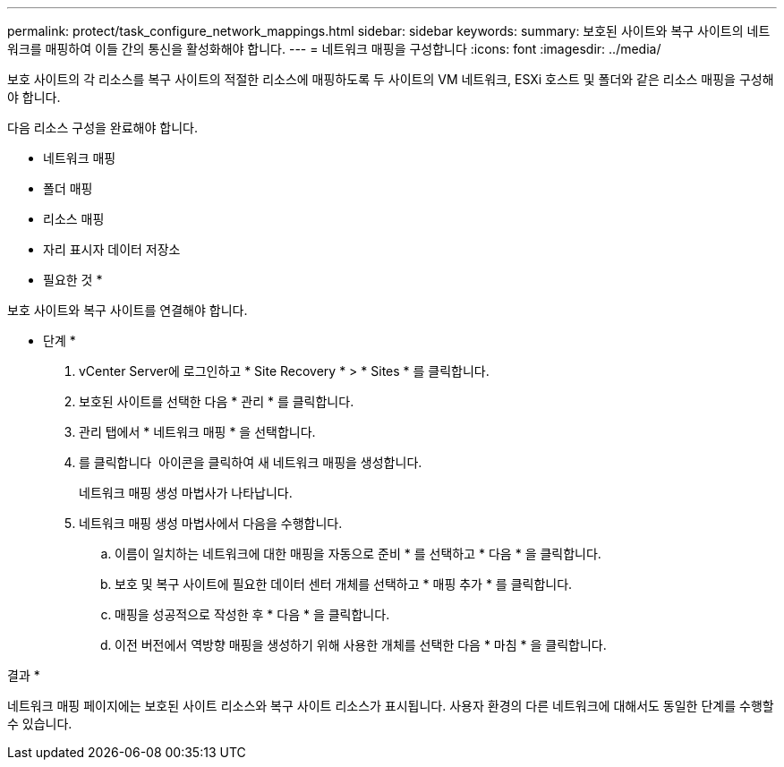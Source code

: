 ---
permalink: protect/task_configure_network_mappings.html 
sidebar: sidebar 
keywords:  
summary: 보호된 사이트와 복구 사이트의 네트워크를 매핑하여 이들 간의 통신을 활성화해야 합니다. 
---
= 네트워크 매핑을 구성합니다
:icons: font
:imagesdir: ../media/


[role="lead"]
보호 사이트의 각 리소스를 복구 사이트의 적절한 리소스에 매핑하도록 두 사이트의 VM 네트워크, ESXi 호스트 및 폴더와 같은 리소스 매핑을 구성해야 합니다.

다음 리소스 구성을 완료해야 합니다.

* 네트워크 매핑
* 폴더 매핑
* 리소스 매핑
* 자리 표시자 데이터 저장소


* 필요한 것 *

보호 사이트와 복구 사이트를 연결해야 합니다.

* 단계 *

. vCenter Server에 로그인하고 * Site Recovery * > * Sites * 를 클릭합니다.
. 보호된 사이트를 선택한 다음 * 관리 * 를 클릭합니다.
. 관리 탭에서 * 네트워크 매핑 * 을 선택합니다.
. 를 클릭합니다 image:../media/new_network_mappings.gif[""] 아이콘을 클릭하여 새 네트워크 매핑을 생성합니다.
+
네트워크 매핑 생성 마법사가 나타납니다.

. 네트워크 매핑 생성 마법사에서 다음을 수행합니다.
+
.. 이름이 일치하는 네트워크에 대한 매핑을 자동으로 준비 * 를 선택하고 * 다음 * 을 클릭합니다.
.. 보호 및 복구 사이트에 필요한 데이터 센터 개체를 선택하고 * 매핑 추가 * 를 클릭합니다.
.. 매핑을 성공적으로 작성한 후 * 다음 * 을 클릭합니다.
.. 이전 버전에서 역방향 매핑을 생성하기 위해 사용한 개체를 선택한 다음 * 마침 * 을 클릭합니다.




결과 *

네트워크 매핑 페이지에는 보호된 사이트 리소스와 복구 사이트 리소스가 표시됩니다. 사용자 환경의 다른 네트워크에 대해서도 동일한 단계를 수행할 수 있습니다.
